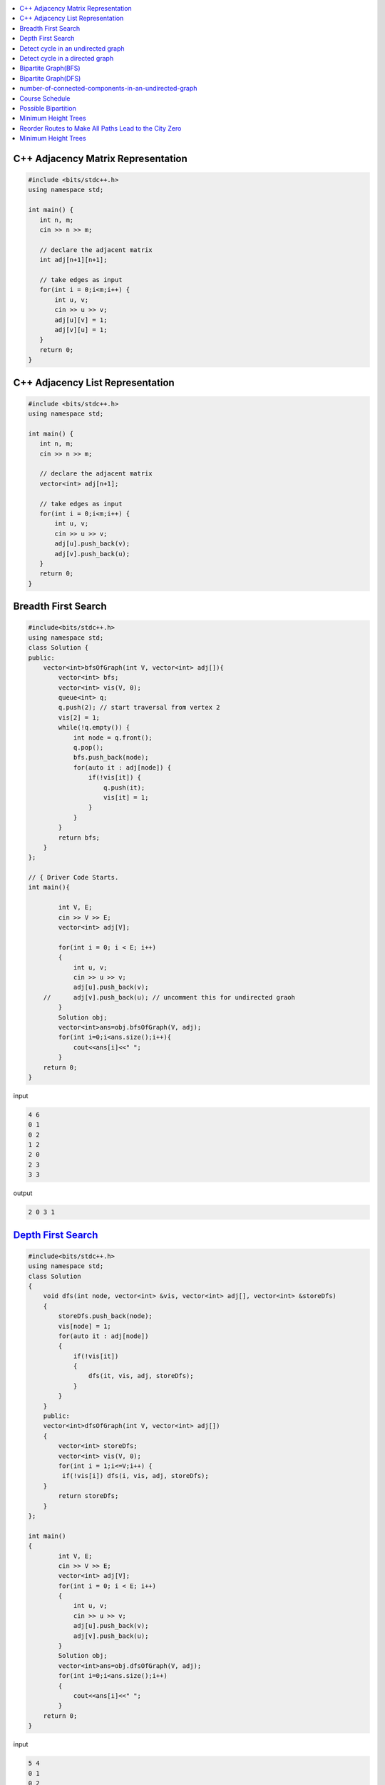 

.. contents::
   :local:
   :depth: 3


C++ Adjacency Matrix Representation
==================================

.. code:: c++

      #include <bits/stdc++.h>
      using namespace std;

      int main() {
         int n, m;
         cin >> n >> m; 

         // declare the adjacent matrix 
         int adj[n+1][n+1]; 

         // take edges as input 
         for(int i = 0;i<m;i++) {
             int u, v; 
             cin >> u >> v;
             adj[u][v] = 1; 
             adj[v][u] = 1; 
         }
         return 0;
      }
      
C++ Adjacency List Representation
==================================      

.. code:: c++

      #include <bits/stdc++.h>
      using namespace std;

      int main() {
         int n, m;
         cin >> n >> m; 

         // declare the adjacent matrix 
         vector<int> adj[n+1]; 

         // take edges as input 
         for(int i = 0;i<m;i++) {
             int u, v; 
             cin >> u >> v;
             adj[u].push_back(v); 
             adj[v].push_back(u); 
         }
         return 0;
      }

Breadth First Search
==================================

.. image:: https://github.com/Love4684/Data-Structures-and-Algorithms/blob/master/DS-ALGO/Graphs/media/1.png


.. code:: c++

      #include<bits/stdc++.h>
      using namespace std;
      class Solution {
      public:
          vector<int>bfsOfGraph(int V, vector<int> adj[]){
              vector<int> bfs; 
              vector<int> vis(V, 0); 
              queue<int> q; 
              q.push(2); // start traversal from vertex 2
              vis[2] = 1; 
              while(!q.empty()) {
                  int node = q.front();
                  q.pop(); 
                  bfs.push_back(node);             
                  for(auto it : adj[node]) {
                      if(!vis[it]) {
                          q.push(it); 
                          vis[it] = 1; 
                      }
                  }
              }        
              return bfs; 
          }
      };

      // { Driver Code Starts.
      int main(){

              int V, E;
              cin >> V >> E;
              vector<int> adj[V];

              for(int i = 0; i < E; i++)
              {
                  int u, v;
                  cin >> u >> v;
                  adj[u].push_back(v);
          //      adj[v].push_back(u); // uncomment this for undirected graoh 
              }
              Solution obj;
              vector<int>ans=obj.bfsOfGraph(V, adj);
              for(int i=0;i<ans.size();i++){
                  cout<<ans[i]<<" ";
              }
          return 0;
      }  

input

.. code:: c++

      4 6
      0 1
      0 2
      1 2
      2 0
      2 3
      3 3
      
output

.. code:: c++

      2 0 3 1 
      

`Depth First Search <https://practice.geeksforgeeks.org/problems/depth-first-traversal-for-a-graph/1#>`_
==================================

.. code:: c++

      #include<bits/stdc++.h>
      using namespace std;
      class Solution 
      {
          void dfs(int node, vector<int> &vis, vector<int> adj[], vector<int> &storeDfs) 
          {
              storeDfs.push_back(node); 
              vis[node] = 1; 
              for(auto it : adj[node]) 
              {
                  if(!vis[it]) 
                  {
                      dfs(it, vis, adj, storeDfs); 
                  }
              }
          }
          public:
          vector<int>dfsOfGraph(int V, vector<int> adj[])
          {
              vector<int> storeDfs; 
              vector<int> vis(V, 0);
              for(int i = 1;i<=V;i++) {
               if(!vis[i]) dfs(i, vis, adj, storeDfs); 
          }
              return storeDfs; 
          }
      };

      int main()
      {
              int V, E;
              cin >> V >> E;
              vector<int> adj[V];
              for(int i = 0; i < E; i++)
              {
                  int u, v;
                  cin >> u >> v;
                  adj[u].push_back(v);
                  adj[v].push_back(u);
              }
              Solution obj;
              vector<int>ans=obj.dfsOfGraph(V, adj);
              for(int i=0;i<ans.size();i++)
              {
                  cout<<ans[i]<<" ";
              }
          return 0;
      } 

input

.. code:: c++

      5 4
      0 1 
      0 2
      0 3 
      2 4

output

.. code:: c++

      0 1 2 4 3 
      
      
`Detect cycle in an undirected graph <https://practice.geeksforgeeks.org/problems/detect-cycle-in-an-undirected-graph/1#>`_
==================================

.. code:: c++

      class Solution {

      public:
          bool checkForCycle(int node, int parent, vector<int> &vis, vector<int> adj[]) {
              vis[node] = 1; 
              for(auto it: adj[node]) {
                  if(!vis[it]) {
                      if(checkForCycle(it, node, vis, adj)) 
                          return true; 
                  }
                  else if(it!=parent) 
                      return true; 
              }

              return false; 
          }
      public:
         bool isCycle(int V, vector<int>adj[]){
             vector<int> vis(V+1, 0); 
             for(int i = 0;i<V;i++) {
                 if(!vis[i]) {
                     if(checkForCycle(i, -1, vis, adj)) return true; 
                 }
             }

             return false; 
         }
      };

`Detect cycle in a directed graph <https://practice.geeksforgeeks.org/problems/detect-cycle-in-a-directed-graph/1>`_
==================================

.. code:: c++

      class Solution {
      private:
          bool checkCycle(int node, vector<int> adj[], int vis[], int dfsVis[]) {
              vis[node] = 1; 
              dfsVis[node] = 1; 
              for(auto it : adj[node]) {
                  if(!vis[it]) {
                      if(checkCycle(it, adj, vis, dfsVis)) return true;
                  } else if(dfsVis[it]) {
                      return true; 
                  }
              }
              dfsVis[node] = 0; 
              return false;
          }
      public:
         bool isCyclic(int N, vector<int> adj[]) {
            int vis[N], dfsVis[N]; 
            memset(vis, 0, sizeof vis); 
            memset(dfsVis, 0, sizeof dfsVis); 

            for(int i = 0;i<N;i++) {
                if(!vis[i]) {
                    // cout << i << endl; 
                    if(checkCycle(i, adj, vis, dfsVis)) {
                        return true; 
                    }
                }
            }
            return false; 
         }
      };
      

`Bipartite Graph(BFS) <https://practice.geeksforgeeks.org/problems/bipartite-graph/1>`_
==================================

.. code:: c++

      bool bipartiteBfs(int src, vector<int> adj[], int color[]) {
          queue<int>q;
          q.push(src); 
          color[src] = 1; 
          while(!q.empty()) {
              int node = q.front(); 
              q.pop();

              for(auto it : adj[node]) {
                  if(color[it] == -1) {
                      color[it] = 1 - color[node]; 
                      q.push(it); 
                  } else if(color[it] == color[node]) {
                      return false; 
                  }
              }
          }
          return true; 
      }
      bool checkBipartite(vector<int> adj[], int n) {
          int color[n];
          memset(color, -1, sizeof color); 
          for(int i = 0;i<n;i++) {
              if(color[i] == -1) {
                  if(!bipartiteBfs(i, adj, color)) {
                      return false;
                  }
              }
          }
          return true; 
      }

`Bipartite Graph(DFS) <https://practice.geeksforgeeks.org/problems/bipartite-graph/1>`_
==================================

.. code:: c++

      bool bipartiteDfs(int node, vector<int> adj[], int color[]) {
          for(auto it : adj[node]) {
              if(color[it] == -1) {
                  color[it] = 1 - color[node];
                  if(!bipartiteDfs(it, adj, color)) {
                      return false; 
                  }
              } else if(color[it] == color[node]) return false; 
          }
          return true; 
      }
      bool checkBipartite(vector<int> adj[], int n) {
          int color[n];
          memset(color, -1, sizeof color); 
          for(int i = 0;i<n;i++) {
              if(color[i] == -1) {
                  color[i] = 1;
                  if(!bipartiteDfs(i, adj, color)) {
                      return false;
                  }
              } 
          }
          return true; 
      }

`number-of-connected-components-in-an-undirected-graph <https://leetcode.com/problems/number-of-connected-components-in-an-undirected-graph/>`_
===============================================================================

.. code:: c++

`Course Schedule <https://leetcode.com/problems/course-schedule/>`_
===============================================================================

.. code:: c++


`Possible Bipartition <https://leetcode.com/problems/possible-bipartition/>`_
===============================================================================

.. code:: c++

`Minimum Height Trees <https://leetcode.com/problems/minimum-height-trees/>`_
===============================================================================

.. code:: c++

`Reorder Routes to Make All Paths Lead to the City Zero <https://leetcode.com/problems/reorder-routes-to-make-all-paths-lead-to-the-city-zero/>`_
===============================================================================

.. code:: c++

`Minimum Height Trees <https://leetcode.com/problems/minimum-height-trees/description/>`_
===============================================================================

.. code:: c++



